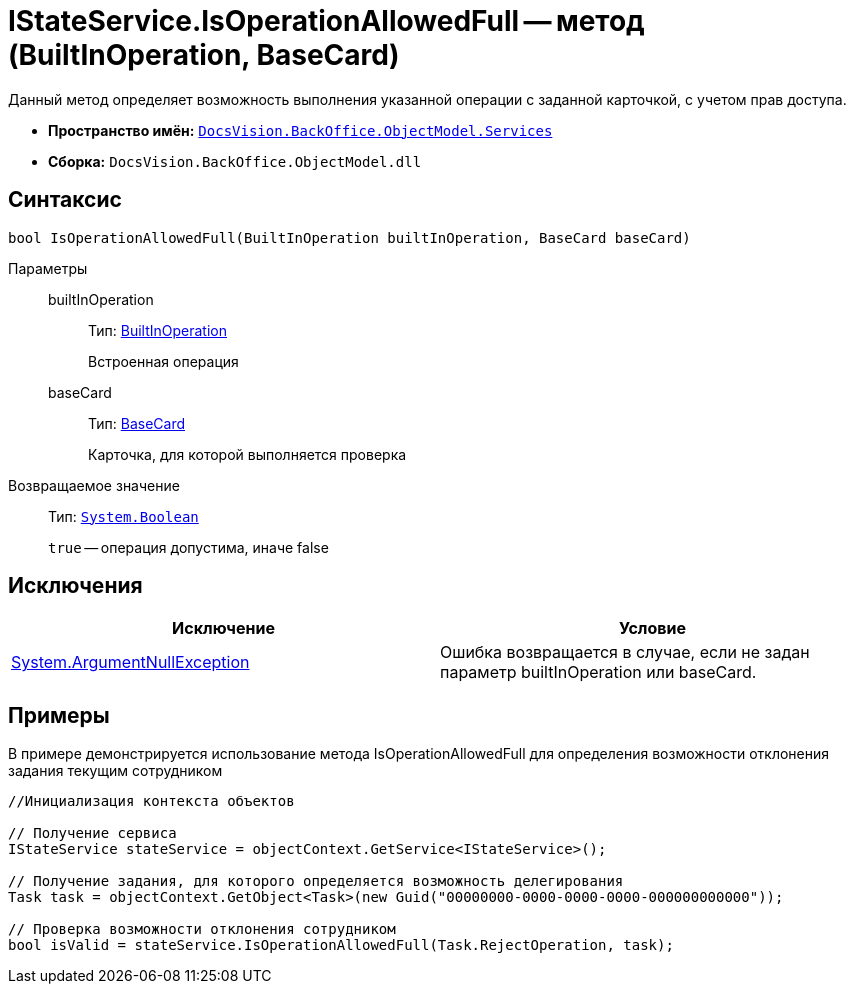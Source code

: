 = IStateService.IsOperationAllowedFull -- метод (BuiltInOperation, BaseCard)

Данный метод определяет возможность выполнения указанной операции с заданной карточкой, с учетом прав доступа.

* *Пространство имён:* `xref:api/DocsVision/BackOffice/ObjectModel/Services/Services_NS.adoc[DocsVision.BackOffice.ObjectModel.Services]`
* *Сборка:* `DocsVision.BackOffice.ObjectModel.dll`

== Синтаксис

[source,csharp]
----
bool IsOperationAllowedFull(BuiltInOperation builtInOperation, BaseCard baseCard)
----

Параметры::
builtInOperation:::
Тип: xref:api/DocsVision/BackOffice/ObjectModel/BuiltInOperation_CL.adoc[BuiltInOperation]
+
Встроенная операция
baseCard:::
Тип: xref:api/DocsVision/BackOffice/ObjectModel/BaseCard_CL.adoc[BaseCard]
+
Карточка, для которой выполняется проверка

Возвращаемое значение::
Тип: `http://msdn.microsoft.com/ru-ru/library/system.boolean.aspx[System.Boolean]`
+
`true` -- операция допустима, иначе false

== Исключения

[cols=",",options="header"]
|===
|Исключение |Условие
|http://msdn.microsoft.com/ru-ru/library/system.argumentnullexception.aspx[System.ArgumentNullException] |Ошибка возвращается в случае, если не задан параметр builtInOperation или baseCard.
|===

== Примеры

В примере демонстрируется использование метода IsOperationAllowedFull для определения возможности отклонения задания текущим сотрудником

[source,csharp]
----
//Инициализация контекста объектов

// Получение сервиса
IStateService stateService = objectContext.GetService<IStateService>();

// Получение задания, для которого определяется возможность делегирования
Task task = objectContext.GetObject<Task>(new Guid("00000000-0000-0000-0000-000000000000"));

// Проверка возможности отклонения сотрудником
bool isValid = stateService.IsOperationAllowedFull(Task.RejectOperation, task);
----
